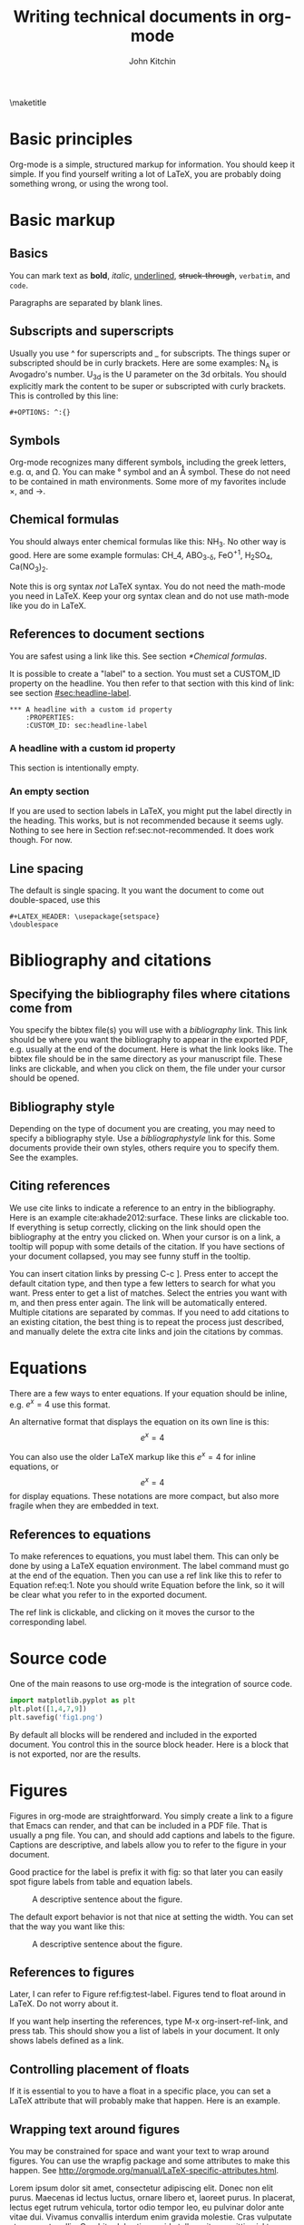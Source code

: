 #+TITLE: Writing technical documents in org-mode
#+AUTHOR: John Kitchin
#+LATEX_CLASS: cmu-article
#+OPTIONS: ^:{}  author:t toc:nil
#+EXPORT_EXCLUDE_TAGS: noexport

\maketitle
\tableofcontents

* Basic principles

Org-mode is a simple, structured markup for information. You should keep it simple. If you find yourself writing a lot of LaTeX, you are probably doing something wrong, or using the wrong tool.


* Basic markup
** Basics
You can mark text as *bold*, /italic/, _underlined_, +struck-through+, =verbatim=, and ~code~.

Paragraphs are separated by blank lines. 

** Subscripts and superscripts

Usually you use ^ for superscripts and _ for subscripts. The things super or subscripted should be in curly brackets. Here are some examples: N_{A} is Avogadro's number. U_{3d} is the U parameter on the 3d orbitals.  You should explicitly mark the content to be super or subscripted with curly brackets. This is controlled by this line:

#+BEGIN_EXAMPLE
#+OPTIONS: ^:{}
#+END_EXAMPLE

** Symbols
Org-mode recognizes many different symbols, including the greek letters, e.g. \alpha, and \Omega. You can make \deg symbol and an \AA symbol. These do not need to be contained in math environments. Some more of my favorites include \times, and  \rightarrow.

** Chemical formulas
You should always enter chemical formulas like this: NH_{3}. No other way is good.  Here are some example formulas: CH_4, ABO_{3-\delta}, FeO^{+1}, H_{2}SO_{4}, Ca(NO_{3})_{2}.

Note this is org syntax /not/ LaTeX syntax. You do not need the math-mode you need in LaTeX. Keep your org syntax clean and do not use math-mode like you do in LaTeX.

** References to document sections

You are safest using a link like this. See section [[*Chemical formulas]]. 

It is possible to create a "label" to a section. You must set a CUSTOM_ID property on the headline. You then refer to that section with this kind of link: see section [[#sec:headline-label]].

#+BEGIN_EXAMPLE
,*** A headline with a custom id property
    :PROPERTIES:
    :CUSTOM_ID: sec:headline-label
#+END_EXAMPLE

*** A headline with a custom id property
    :PROPERTIES:
    :CUSTOM_ID: sec:headline-label
    :END:
This section is intentionally empty.
*** An empty section \label{sec:not-recommended}

If you are used to section labels in LaTeX, you might put the label directly in the heading. This works, but is not recommended because it seems ugly.
Nothing to see here in Section ref:sec:not-recommended. It does work though. For now.

** Line spacing
The default is single spacing. It you want the document to come out double-spaced, use this

#+BEGIN_EXAMPLE
#+LATEX_HEADER: \usepackage{setspace}
\doublespace
#+END_EXAMPLE

* Bibliography and citations
** Specifying the bibliography files where citations come from

You specify the bibtex file(s) you will use with a [[bibliography]] link. This link should be where you want the bibliography to appear in the exported PDF, e.g. usually at the end of the document. Here is what the link looks like. The bibtex file should be in the same directory as your manuscript file.
These links are clickable, and when you click on them, the file under your cursor should be opened.

** Bibliography style
Depending on the type of document you are creating, you may need to specify a bibliography style. Use a [[bibliographystyle]] link for this. Some documents provide their own styles, others require you to specify them. See the examples.

** Citing references
We use cite links to indicate a reference to an entry in the bibliography. Here is an example cite:akhade2012:surface. These links are clickable too. If everything is setup correctly, clicking on the link should open the bibliography at the entry you clicked on. When your cursor is on a link, a tooltip will popup with some details of the citation. If you have sections of your document collapsed, you may see funny stuff in the tooltip.

You can insert citation links by pressing C-c ]. Press enter to accept the default citation type, and then type a few letters to search for what you want. Press enter to get a list of matches. Select the entries you want with m, and then press enter again. The link will be automatically entered. Multiple citations are separated by commas. If you need to add citations to an existing citation, the best thing is to repeat the process just described, and manually delete the extra cite links and join the citations by commas. 



* Equations

There are a few ways to enter equations. If your equation should be inline, e.g. \(e^x = 4\) use this format. 

An alternative format that displays the equation on its own line is this: \[e^x = 4\]

You can also use the older LaTeX markup like this $e^x = 4$ for inline equations, or $$e^x=4$$ for display equations. These notations are more compact, but also more fragile when they are embedded in text.


** References to equations

To make references to equations, you must label them. This can only be done by using a LaTeX equation environment. The label command must go at the end of the equation. Then you can use a ref link like this to refer to Equation ref:eq:1. Note you should write Equation before the link, so it will be clear what you refer to in the exported document.

\begin{equation}
e^x = 4 \label{eq:1}
\end{equation}

The ref link is clickable, and clicking on it moves the cursor to the corresponding label.
* Source code
One of the main reasons to use org-mode is the integration of source code. 

#+BEGIN_SRC python
import matplotlib.pyplot as plt
plt.plot([1,4,7,9])
plt.savefig('fig1.png')
#+END_SRC

#+RESULTS:

By default all blocks will be rendered and included in the exported document. You control this in the source block header. Here is a block that is not exported, nor are the results.

#+BEGIN_SRC python :exports none
print 'hello world'
#+END_SRC

#+RESULTS:
: hello world

* Figures
Figures in org-mode are straightforward. You simply create a link to a figure that Emacs can render, and that can be included in a PDF file. That is usually a png file. You can, and should add captions and labels to the figure. Captions are descriptive, and labels allow you to refer to the figure in your document.


Good practice for the label is prefix it with fig: so that later you can easily spot figure labels from table and equation labels.
#+caption: A descriptive sentence about the figure. 
#+label: fig:test-label
[[./fig1.png]]

The default export behavior is not that nice at setting the width. You can set that the way you want like this:

#+attr_latex: :width 3in :placement [H]
#+caption: A descriptive sentence about the figure. 
#+label: fig:test-label2
[[./fig1.png]]



** References to figures
Later, I can refer to Figure ref:fig:test-label. Figures tend to float around in LaTeX. Do not worry about it.

If you want help inserting the references, type M-x org-insert-ref-link, and press tab. This should show you a list of labels in your document. It only shows labels defined as a link.

** Controlling placement of floats

If it is essential to you to have a float in a specific place, you can set a LaTeX attribute that will probably make that happen. Here is an example.

#+ATTR_LATEX: :placement [H]

** Wrapping text around figures
You may be constrained for space and want your text to wrap around figures. You can use the wrapfig package and some attributes to make this happen. See http://orgmode.org/manual/LaTeX-specific-attributes.html.

#+LATEX_HEADER: \usepackage{wrapfig}

 Lorem ipsum dolor sit amet, consectetur adipiscing elit. Donec non elit purus. Maecenas id lectus luctus, ornare libero et, laoreet purus. In placerat, lectus eget rutrum vehicula, tortor odio tempor leo, eu pulvinar dolor ante vitae dui. Vivamus convallis interdum enim gravida molestie. Cras vulputate at neque at mollis. Curabitur lobortis gravida tellus, vitae sagittis nisl tempor ac. Cras vel porta urna. Pellentesque auctor, urna at vehicula rutrum, metus nunc dictum dui, at interdum diam libero vel ipsum. Donec euismod, felis nec dictum mattis, odio lorem tristique orci, in commodo purus nulla sed est. Nam quis molestie mauris. Pellentesque habitant morbi tristique senectus et netus et malesuada fames ac turpis egestas.

Fusce bibendum sem turpis, at venenatis magna laoreet in. Sed convallis pretium leo, in aliquam massa lobortis quis. Fusce nec ornare mi. Nulla rutrum, tellus quis pretium varius, neque ligula facilisis urna, sit amet accumsan sem neque sit amet arcu. Aenean augue lacus, sodales a sem vitae, tincidunt rhoncus nibh. Donec venenatis dolor ut nulla bibendum tincidunt. Suspendisse facilisis, eros sed pharetra posuere, sem arcu viverra risus, eu aliquet orci est vitae ipsum. Integer scelerisque nisl et quam dapibus consequat. Integer pretium pharetra nisi, id consectetur dui ultricies ac. Vestibulum fermentum vulputate mauris nec tincidunt. Maecenas velit turpis, tempor porta tincidunt ac, venenatis eget tortor. Duis egestas odio venenatis adipiscing mattis.

#+ATTR_LATEX: :float wrap :width 2in :placement {r}{0.33\textwidth}
#+caption: A wrapped figure that takes up 1/3 of the text, on the right.
[[./fig1.png]]

Mauris placerat faucibus scelerisque. Nunc interdum egestas nunc ut vestibulum. Maecenas commodo justo sit amet scelerisque auctor. Morbi lacinia sem sit amet lectus vehicula porttitor. Pellentesque at dictum metus, quis ornare arcu. Integer tellus turpis, rhoncus nec accumsan in, posuere sit amet arcu. Nullam tempus neque vel condimentum porttitor. Nullam vitae tincidunt felis. Nunc egestas, nunc sit amet tristique adipiscing, ante nulla imperdiet nisi, nec eleifend enim felis et urna. Sed sit amet erat scelerisque, sollicitudin nibh vitae, varius nunc. Mauris posuere scelerisque augue nec placerat. Morbi in elementum risus. Fusce quis condimentum turpis. Sed eleifend libero et diam consectetur, a rhoncus purus porta. Nulla consectetur blandit porta. 


* Tables

Tables are one of org-mode's best features. They are easy to create, and customize. Consider this table:

#+BEGIN_EXAMPLE
#+caption: The simplest kind of table.
#+tblname: tab:example1
| heading1 | heading2 |
|----------+----------|
|        1 |        8 |
|        4 |        5 |
#+END_EXAMPLE

#+caption: The simplest kind of table.
#+tblname: tab:example1
| heading1 | heading2 |
|----------+----------|
|        1 |        8 |
|        4 |        5 |

We use =#+tblname:= to give the table a name we can reference later. Table ref:tab:example1 shows a simple table. We can add vertical lines by setting a LaTeX attribute :align; this attribute also specifies the alignment of each cell. In the next example, we specify vertical lines with |, make the first column centered, and the second column left aligned. You have to put a horizontal line everywhere you want it. We will also specify that the table be placed "Here".

#+BEGIN_EXAMPLE
#+attr_latex: :placement [H] :align | c | l |
#+caption: The second simplest kind of table.
#+tblname: tab:example2
|----------+----------|
| heading1 | heading2 |
|----------+----------|
|        1 |        8 |
|----------+----------|
|        4 |        5 |
|----------+----------|

#+END_EXAMPLE

#+attr_latex: :placement [H] :align | c | l |
#+caption: The second simplest kind of table.
#+tblname: tab:example2
|----------+----------|
| heading1 | heading2 |
|----------+----------|
|        1 |        8 |
|----------+----------|
|        4 |        5 |
|----------+----------|

You can see the result in Table ref:tab:example2.


* Including LaTeX environments
* Miscellaneous document features
** Table of contents
You can add a table of contents with =\tableofcontents=.

This is controlled by this option line:
#+BEGIN_EXAMPLE
#+OPTION: toc:nil
#+END_EXAMPLE
** Preventing export of some headings
You can mark some headings with a tag that is listed in 

#+BEGIN_EXAMPLE
#+EXPORT_EXCLUDE_TAGS: noexport
#+END_EXAMPLE

to mark it for noexport. Put your cursor on the headline, type C-c C-c and type in the tag name. 

*** Heading marked for noexport					   :noexport:

* Exporting to LaTeX and PDF
org-mode is not LaTeX, and it cannot do everything LaTeX does. It can do a lot though. To get LaTeX, we have to provide org-mode with the required packages, and tell it what kind of document to export. The default type is an article. We provide some additional document types:
- cmu-article is like an article, but with one-inch margins

Those types use what we define as the default LaTeX packages to include. These are:
- [AUTO] inputenc
- [T1] fontenc 
- fixltx2e 
- graphicx
- longtable 
- float 
- wrapfig 
- rotating 
- [normalem] ulem 
- amsmath 
- textcomp 
- marvosym 
- wasysym 
- amssymb 
- [version=3] mhchem 
- natbib 
- url 
- minted 
- underscore 	
- [linktocpage,pdfstartview=FitH,colorlinks,linkcolor=blue,anchorcolor=blue,
citecolor=blue,filecolor=blue,menucolor=blue,urlcolor=blue] hyperref
- attachfile

The order of these is important, and changing it can result in LaTeX errors. If you need additional packages for your document, you need to tell org-mode about them like this:

#+BEGIN_EXAMPLE
#+LATEX_HEADER: \usepackage[options]{xyz}
#+END_EXAMPLE

** CMU Qualifier
see [[file:cmu-qualifier/cmu-qualifier.org]]

** CMU MS report
see [[file:cmu-ms-report/project-report.org]]

** ACS journals
The achemso LaTeX package is used. See the documentation here:

 [[../texmf/doc/latex/achemso/achemso.pdf]]
*** I&ECR
see [[./achemso/I&ECR/manuscript.org]]

*** Applied Interfaces and Materials
see [[file:achemso/aamick/manuscript.org]]

*** ACS Catalysis
see [[./achemso/accacs/manuscript.org]]

*** TODO Analytical Chemistry

** APS journals
The revtex4-1 package is used. See the documentation here:

 file:../texmf/doc/latex/revtex/auguide/auguide4-1.pdf
*** Physical Review Letters
See [[file:revtex4-1/PRL/manuscript.org]].
*** Physical Review B
See [[file:revtex4-1/PRB/manuscript.org]].

** Elsevier journals

documentation

 file:../texmf/doc/latex/elsarticle/elsdoc.pdf

see [[file:elsarticle/manuscript.org]] for an example.

** Springer journals
see [[./svjour3/manuscript.org]]

* Bibliography

# <<bibliographystyle>>
bibliographystyle:unsrt

# <<bibliography>>
bibliography:kitchin.bib
